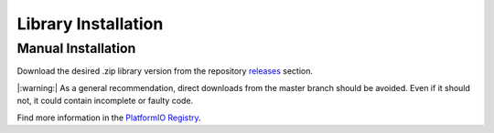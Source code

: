 Library Installation
====================

Manual Installation
-------------------

Download the desired .zip library version from the repository `releases <https://github.com/Infineon/rpi-pas-co2-sensor/releases>`_ section.
 
|:warning:| As a general recommendation, direct downloads from the master branch should be avoided. Even if it should not, it could contain incomplete or faulty code.

.. image:: img/gh-master-zip.png
    :width: 200


    lib_deps =
        infineon/pas-co2-sensor @ ^1.0.3


Find more information in the `PlatformIO Registry <https://platformio.org/lib/show/12518/pas-co2-sensor>`_.
